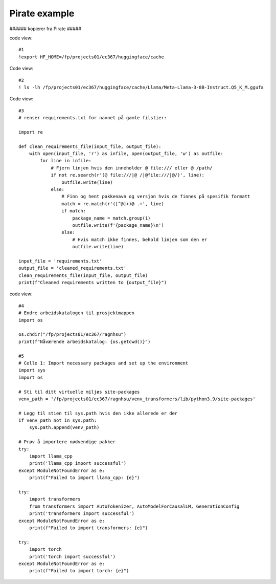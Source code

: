 .. _05 pirat:
Pirate example
==============

###### kopierer fra Pirate #####

code view::

   #1
   !export HF_HOME=/fp/projects01/ec367/huggingface/cache

Code view::

   #2
   ! ls -lh /fp/projects01/ec367/huggingface/cache/Llama/Meta-Llama-3-8B-Instruct.Q5_K_M.ggufa

Code view::

   #3
   # renser requirements.txt for navnet på gamle filstier:
   
   import re
   
   def clean_requirements_file(input_file, output_file):
       with open(input_file, 'r') as infile, open(output_file, 'w') as outfile:
           for line in infile:
               # Fjern linjen hvis den inneholder @ file:/// eller @ /path/
               if not re.search(r'(@ file:///|@ /|@file:///|@/)', line):
                   outfile.write(line)
               else:
                   # Finn og hent pakkenavn og versjon hvis de finnes på spesifik formatt
                   match = re.match(r'([^@]+)@ .+', line)
                   if match:
                       package_name = match.group(1)
                       outfile.write(f'{package_name}\n')
                   else:
                       # Hvis match ikke finnes, behold linjen som den er
                       outfile.write(line)
   
   input_file = 'requirements.txt'
   output_file = 'cleaned_requirements.txt'
   clean_requirements_file(input_file, output_file)
   print(f"Cleaned requirements written to {output_file}")

code view::

   #4
   # Endre arbeidskatalogen til prosjektmappen
   import os
   
   os.chdir("/fp/projects01/ec367/ragnhsu")
   print(f"Nåværende arbeidskatalog: {os.getcwd()}")

   #5
   # Celle 1: Import necessary packages and set up the environment
   import sys
   import os
   
   # Sti til ditt virtuelle miljøs site-packages
   venv_path = '/fp/projects01/ec367/ragnhsu/venv_transformers/lib/python3.9/site-packages'
   
   # Legg til stien til sys.path hvis den ikke allerede er der
   if venv_path not in sys.path:
       sys.path.append(venv_path)
   
   # Prøv å importere nødvendige pakker
   try:
       import llama_cpp
       print('llama_cpp import successful')
   except ModuleNotFoundError as e:
       print(f"Failed to import llama_cpp: {e}")
   
   try:
       import transformers
       from transformers import AutoTokenizer, AutoModelForCausalLM, GenerationConfig
       print('transformers import successful')
   except ModuleNotFoundError as e:
       print(f"Failed to import transformers: {e}")
   
   try:
       import torch
       print('torch import successful')
   except ModuleNotFoundError as e:
       print(f"Failed to import torch: {e}")
       
       
